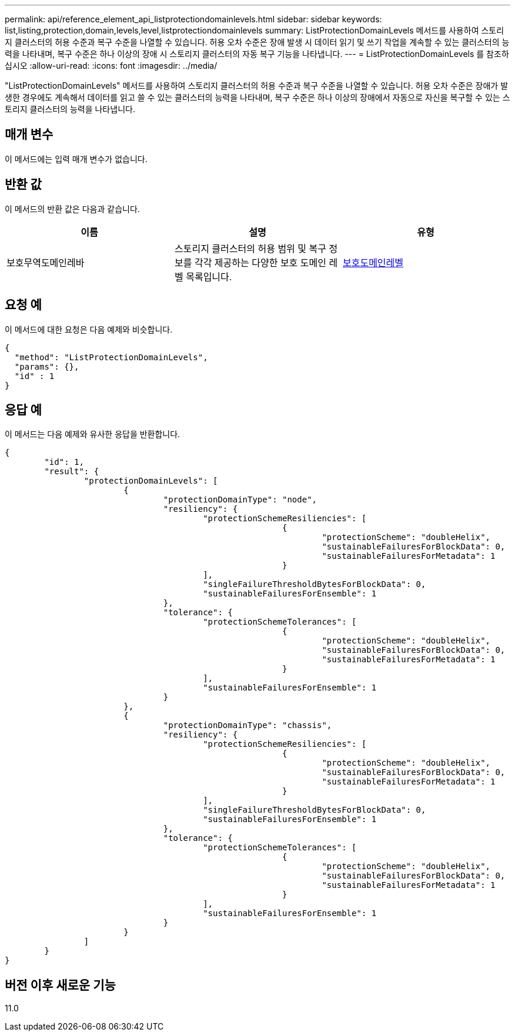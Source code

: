 ---
permalink: api/reference_element_api_listprotectiondomainlevels.html 
sidebar: sidebar 
keywords: list,listing,protection,domain,levels,level,listprotectiondomainlevels 
summary: ListProtectionDomainLevels 메서드를 사용하여 스토리지 클러스터의 허용 수준과 복구 수준을 나열할 수 있습니다. 허용 오차 수준은 장애 발생 시 데이터 읽기 및 쓰기 작업을 계속할 수 있는 클러스터의 능력을 나타내며, 복구 수준은 하나 이상의 장애 시 스토리지 클러스터의 자동 복구 기능을 나타냅니다. 
---
= ListProtectionDomainLevels 를 참조하십시오
:allow-uri-read: 
:icons: font
:imagesdir: ../media/


[role="lead"]
"ListProtectionDomainLevels" 메서드를 사용하여 스토리지 클러스터의 허용 수준과 복구 수준을 나열할 수 있습니다. 허용 오차 수준은 장애가 발생한 경우에도 계속해서 데이터를 읽고 쓸 수 있는 클러스터의 능력을 나타내며, 복구 수준은 하나 이상의 장애에서 자동으로 자신을 복구할 수 있는 스토리지 클러스터의 능력을 나타냅니다.



== 매개 변수

이 메서드에는 입력 매개 변수가 없습니다.



== 반환 값

이 메서드의 반환 값은 다음과 같습니다.

|===
| 이름 | 설명 | 유형 


 a| 
보호무역도메인레바
 a| 
스토리지 클러스터의 허용 범위 및 복구 정보를 각각 제공하는 다양한 보호 도메인 레벨 목록입니다.
 a| 
xref:reference_element_api_protectiondomainlevel.adoc[보호도메인레벨]

|===


== 요청 예

이 메서드에 대한 요청은 다음 예제와 비슷합니다.

[listing]
----
{
  "method": "ListProtectionDomainLevels",
  "params": {},
  "id" : 1
}
----


== 응답 예

이 메서드는 다음 예제와 유사한 응답을 반환합니다.

[listing]
----
{
	"id": 1,
	"result": {
		"protectionDomainLevels": [
			{
				"protectionDomainType": "node",
				"resiliency": {
					"protectionSchemeResiliencies": [
							{
								"protectionScheme": "doubleHelix",
								"sustainableFailuresForBlockData": 0,
								"sustainableFailuresForMetadata": 1
							}
					],
					"singleFailureThresholdBytesForBlockData": 0,
					"sustainableFailuresForEnsemble": 1
				},
				"tolerance": {
					"protectionSchemeTolerances": [
							{
								"protectionScheme": "doubleHelix",
								"sustainableFailuresForBlockData": 0,
								"sustainableFailuresForMetadata": 1
							}
					],
					"sustainableFailuresForEnsemble": 1
				}
			},
			{
				"protectionDomainType": "chassis",
				"resiliency": {
					"protectionSchemeResiliencies": [
							{
								"protectionScheme": "doubleHelix",
								"sustainableFailuresForBlockData": 0,
								"sustainableFailuresForMetadata": 1
							}
					],
					"singleFailureThresholdBytesForBlockData": 0,
					"sustainableFailuresForEnsemble": 1
				},
				"tolerance": {
					"protectionSchemeTolerances": [
							{
								"protectionScheme": "doubleHelix",
								"sustainableFailuresForBlockData": 0,
								"sustainableFailuresForMetadata": 1
							}
					],
					"sustainableFailuresForEnsemble": 1
				}
			}
		]
	}
}
----


== 버전 이후 새로운 기능

11.0
